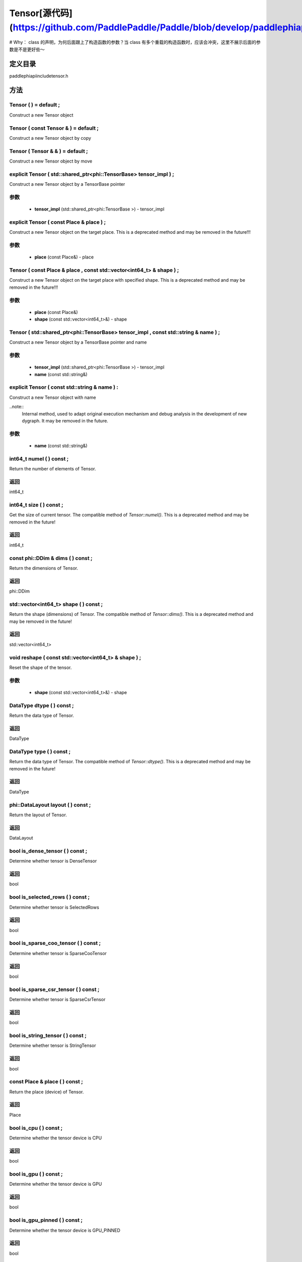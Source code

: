 .. _cn_api_Tensor:

Tensor[源代码](https://github.com/PaddlePaddle/Paddle/blob/develop/paddle\phi\api\include\tensor.h)
-------------------------------

.. cpp:class:: Tensor ( std::shared_ptr<phi::TensorBase> tensor_impl , const std::string & name ) ;

# Why： class 的声明，为何后面跟上了构造函数的参数？当 class 有多个重载的构造函数时，应该会冲突，这里不展示后面的参数是不是更好些～

定义目录
:::::::::::::::::::::
paddle\phi\api\include\tensor.h

方法
:::::::::::::::::::::

Tensor ( ) = default ;
'''''''''''
Construct a new Tensor object



Tensor ( const Tensor & ) = default ;
'''''''''''
Construct a new Tensor object by copy



Tensor ( Tensor & & ) = default ;
'''''''''''
Construct a new Tensor object by move



explicit Tensor ( std::shared_ptr<phi::TensorBase> tensor_impl ) ;
'''''''''''
Construct a new Tensor object by a TensorBase pointer 

**参数**
'''''''''''
	- **tensor_impl** (std::shared_ptr<phi::TensorBase >) - tensor_impl


explicit Tensor ( const Place & place ) ;
'''''''''''
Construct a new Tensor object on the target place. This is a deprecated method and may be removed in the future!!! 

**参数**
'''''''''''
	- **place** (const Place&) - place


Tensor ( const Place & place , const std::vector<int64_t> & shape ) ;
'''''''''''
Construct a new Tensor object on the target place with specified shape. This is a deprecated method and may be removed in the future!!! 

**参数**
'''''''''''
	- **place** (const Place&)
	- **shape** (const std::vector<int64_t>&) - shape


Tensor ( std::shared_ptr<phi::TensorBase> tensor_impl , const std::string & name ) ;
'''''''''''
Construct a new Tensor object by a TensorBase pointer and name 

**参数**
'''''''''''
	- **tensor_impl** (std::shared_ptr<phi::TensorBase >) - tensor_impl

	- **name** (const std::string&)

explicit Tensor ( const std::string & name ) :
'''''''''''
Construct a new Tensor object with name 

..note::
	Internal method, used to adapt original execution mechanism and debug analysis in the development of new dygraph. It may be removed in the future. 

**参数**
'''''''''''
	- **name** (const std::string&)

int64_t numel ( ) const ;
'''''''''''
Return the number of elements of Tensor. 


**返回**
'''''''''''
int64_t


int64_t size ( ) const ;
'''''''''''
Get the size of current tensor. The compatible method of `Tensor::numel()`. This is a deprecated method and may be removed in the future! 


**返回**
'''''''''''
int64_t


const phi::DDim & dims ( ) const ;
'''''''''''
Return the dimensions of Tensor. 


**返回**
'''''''''''
phi::DDim


std::vector<int64_t> shape ( ) const ;
'''''''''''
Return the shape (dimensions) of Tensor. The compatible method of `Tensor::dims()`. This is a deprecated method and may be removed in the future! 


**返回**
'''''''''''
std::vector<int64_t>


void reshape ( const std::vector<int64_t> & shape ) ;
'''''''''''
Reset the shape of the tensor. 

**参数**
'''''''''''
	- **shape** (const std::vector<int64_t>&) - shape


DataType dtype ( ) const ;
'''''''''''
Return the data type of Tensor. 


**返回**
'''''''''''
DataType


DataType type ( ) const ;
'''''''''''
Return the data type of Tensor. The compatible method of `Tensor::dtype()`. This is a deprecated method and may be removed in the future! 


**返回**
'''''''''''
DataType


phi::DataLayout layout ( ) const ;
'''''''''''
Return the layout of Tensor. 


**返回**
'''''''''''
DataLayout


bool is_dense_tensor ( ) const ;
'''''''''''
Determine whether tensor is DenseTensor 


**返回**
'''''''''''
bool


bool is_selected_rows ( ) const ;
'''''''''''
Determine whether tensor is SelectedRows 


**返回**
'''''''''''
bool


bool is_sparse_coo_tensor ( ) const ;
'''''''''''
Determine whether tensor is SparseCooTensor 


**返回**
'''''''''''
bool


bool is_sparse_csr_tensor ( ) const ;
'''''''''''
Determine whether tensor is SparseCsrTensor 


**返回**
'''''''''''
bool


bool is_string_tensor ( ) const ;
'''''''''''
Determine whether tensor is StringTensor 


**返回**
'''''''''''
bool


const Place & place ( ) const ;
'''''''''''
Return the place (device) of Tensor. 


**返回**
'''''''''''
Place


bool is_cpu ( ) const ;
'''''''''''
Determine whether the tensor device is CPU 


**返回**
'''''''''''
bool


bool is_gpu ( ) const ;
'''''''''''
Determine whether the tensor device is GPU 


**返回**
'''''''''''
bool


bool is_gpu_pinned ( ) const ;
'''''''''''
Determine whether the tensor device is GPU_PINNED 


**返回**
'''''''''''
bool


bool is_xpu ( ) const ;
'''''''''''
Determine whether the tensor device is XPU 


**返回**
'''''''''''
bool


bool is_custom_device ( ) const ;
'''''''''''
Determine whether the tensor device is CustomDevice 


**返回**
'''''''''''
bool


template<typename T>
T * mutable_data ( ) ;
'''''''''''
Get the memory pointer in CPU or GPU with specific data type. It's usually used to get the output data pointer, same as the T* data(). 


**返回**
'''''''''''
T*


template<typename T>
T * mutable_data ( const Place & place ) ;
'''''''''''
Get the memory pointer in CPU or GPU with specific data type. It's usually used to get the output data pointer. This is a deprecated method and may be removed in the future! 

**参数**
'''''''''''
	- **place** (const Place&)

**返回**
'''''''''''
T*


template<typename T>
const T * data ( ) const ;
'''''''''''
Get the const memory pointer directly. It's usually used to get the output data pointer. 


**返回**
'''''''''''
T*


template<typename T>
T * data ( ) ;
'''''''''''
Get the memory pointer directly. It's usually used to get the mutable output data pointer. 


**返回**
'''''''''''
T*


const void * data ( ) const ;
'''''''''''
Get the const memory pointer directly. It's usually used to get the output data pointer. 


**返回**
'''''''''''
T*


void * data ( ) ;
'''''''''''
Get the memory pointer directly. It's usually used to get the mutable output data pointer. 


**返回**
'''''''''''
T*


Tensor slice ( int64_t begin_idx , int64_t end_idx ) const ;
'''''''''''
Return a sub-tensor of the given tensor. It is usually used to extract a sub-tensor (which supports modifying the data of the original tensor) to perform further operations. 

**参数**
'''''''''''
	- **begin_idx** (int64_t) - The index of the start row (inclusive) to slice.The index number begins from 0. 
	- **end_idx** (int64_t) - The index of the end row (exclusive) to slice. The index number begins from begin_idx + 1. 

**返回**
'''''''''''
Tensor


const std::shared_ptr<phi::TensorBase> & impl ( ) const ;
'''''''''''
Return the implementation of current Tensor. 


**返回**
'''''''''''
std::shared_ptr<phi::TensorBase>


void set_impl ( const std::shared_ptr<phi::TensorBase> & impl ) ;
'''''''''''
Set the implementation of current Tensor. 

**参数**
'''''''''''
	- **impl** (const std::shared_ptr<phi::TensorBase>&) - impl


void set_impl ( std::shared_ptr<phi::TensorBase> & & impl ) ;
'''''''''''
Set the implementation of current Tensor. 

**参数**
'''''''''''
	- **impl** (std::shared_ptr<phi::TensorBase>) - impl


gpuStream_t stream ( ) const ;
'''''''''''
Get the stream where the tensor is currently located This is a deprecated method and may be removed in the future! 


**返回**
'''''''''''
gpuStream_t


const std::string & name ( ) const ;
'''''''''''
Return the name of Tensor. 

..note::
	Used to adapt original execution mechanism and debug analysis in the development of new dygraph. 


**返回**
'''''''''''
const std::string&


void set_name ( const std::string & name ) ;
'''''''''''
Set name of Tensor. 

..note::
	Used to adapt original execution mechanism and debug analysis in the development of new dygraph. 

**参数**
'''''''''''
	- **name** (const std::string&)

template<typename T>
Tensor copy_to ( const Place & target_place ) const ;
'''''''''''
Copy the current Tensor data to the specified device and return the new Tensor. It's usually used to set the input tensor data. 

..note::
	The Tensor's `copy_to` method is deprecated since version 2.3, and will be removed in version 2.4, please use `copy_to` method without template argument instead. reason: copying a Tensor to another device does not need to specify the data type template argument 

**参数**
'''''''''''
	- **target_place** (const Place&) - The target place of which the tensor will copy to. 

**返回**
'''''''''''
Tensor


Tensor copy_to ( const Place & place , bool blocking ) const ;
'''''''''''
Transfer the current Tensor to the specified device and return. 

**参数**
'''''''''''
	- **place** (const Place&) - The target place of which the tensor will copy to. 
	- **blocking** (bool) - Should we copy this in sync way. 

**返回**
'''''''''''
Tensor


void copy_ ( const Tensor & src , const Place & target_place , bool blocking ) ;
'''''''''''
Transfer the source Tensor to current Tensor. 

**参数**
'''''''''''
	- **src** (const Tensor&) - The source Tensor to be copied. 
	- **target_place** (const Place&)
	- **blocking** (bool) - Should we copy this in sync way. 

Tensor cast ( DataType target_type ) const ;
'''''''''''
Cast datatype from one to another 

**参数**
'''''''''''
	- **target_type** (DataType)

**返回**
'''''''''''
Tensor


bool defined ( ) const ;
'''''''''''
Determine whether it is a meaningful Tensor 


**返回**
'''''''''''
bool


bool initialized ( ) const ;
'''''''''''
Determine whether Tensor is initialized. 


**返回**
'''''''''''
bool


bool is_initialized ( ) const ;
'''''''''''
Determine whether Tensor is initialized. This is a deprecated method and may be removed in the future! 


**返回**
'''''''''''
bool


void reset ( ) ;
'''''''''''
Reset the Tensor implementation



Tensor & operator = ( const Tensor & x ) & ;
'''''''''''
Assignment operator 

**参数**
'''''''''''
	- **x** (const Tensor&)

**返回**
'''''''''''
Tensor&


Tensor & operator = ( Tensor & & x ) & ;
'''''''''''
Move assignment operator 

**参数**
'''''''''''
	- **x** (Tensor)

**返回**
'''''''''''
Tensor&


Tensor operator + ( const Tensor & other ) const ;
'''''''''''
Tensor operants 

**参数**
'''''''''''
	- **other** (const Tensor&)

**返回**
'''''''''''
Tensor


Tensor operator - ( const Tensor & other ) const ;
'''''''''''


**参数**
'''''''''''
	- **other** (const Tensor&)

**返回**
'''''''''''
Tensor

Tensor operator * ( const Tensor & other ) const ;
'''''''''''


**参数**
'''''''''''
	- **other** (const Tensor&)

**返回**
'''''''''''
Tensor

Tensor operator / ( const Tensor & other ) const ;
'''''''''''


**参数**
'''''''''''
	- **other** (const Tensor&)

**返回**
'''''''''''
Tensor

Tensor operator + ( const Scalar & other ) const ;
'''''''''''


**参数**
'''''''''''
	- **other** (const Scalar&)

**返回**
'''''''''''
Tensor

Tensor operator - ( const Scalar & other ) const ;
'''''''''''


**参数**
'''''''''''
	- **other** (const Scalar&)

**返回**
'''''''''''
Tensor

Tensor operator * ( const Scalar & other ) const ;
'''''''''''


**参数**
'''''''''''
	- **other** (const Scalar&)

**返回**
'''''''''''
Tensor

Tensor operator / ( const Scalar & other ) const ;
'''''''''''


**参数**
'''''''''''
	- **other** (const Scalar&)

**返回**
'''''''''''
Tensor

Tensor operator<( const Tensor & other ) const ;
'''''''''''


**参数**
'''''''''''
	- **other** (const Tensor&)

**返回**
'''''''''''
Tensor

Tensor operator<= ( const Tensor & other ) const ;
'''''''''''


**参数**
'''''''''''
	- **other** (const Tensor&)

**返回**
'''''''''''
Tensor

Tensor operator = = ( const Tensor & other ) const ;
'''''''''''


**参数**
'''''''''''
	- **other** (const Tensor&)

**返回**
'''''''''''
Tensor

Tensor operator ! = ( const Tensor & other ) const ;
'''''''''''


**参数**
'''''''''''
	- **other** (const Tensor&)

**返回**
'''''''''''
Tensor

Tensor operator> ( const Tensor & other ) const ;
'''''''''''


**参数**
'''''''''''
	- **other** (const Tensor&)

**返回**
'''''''''''
Tensor

Tensor operator> = ( const Tensor & other ) const ;
'''''''''''


**参数**
'''''''''''
	- **other** (const Tensor&)

**返回**
'''''''''''
Tensor

Tensor operator - ( ) const ;
'''''''''''



**返回**
'''''''''''
Tensor

Tensor operator ~ ( ) const ;
'''''''''''



**返回**
'''''''''''
Tensor

Tensor operator & ( const Tensor & other ) const ;
'''''''''''


**参数**
'''''''''''
	- **other** (const Tensor&)

**返回**
'''''''''''
Tensor

Tensor operator | ( const Tensor & other ) const ;
'''''''''''


**参数**
'''''''''''
	- **other** (const Tensor&)

**返回**
'''''''''''
Tensor

Tensor operator ^ ( const Tensor & other ) const ;
'''''''''''


**参数**
'''''''''''
	- **other** (const Tensor&)

**返回**
'''''''''''
Tensor

AbstractAutogradMeta * get_autograd_meta ( ) const ;
'''''''''''
Get the autograd meta object pointer 


**返回**
'''''''''''
AbstractAutogradMeta*


const std::shared_ptr<AbstractAutogradMeta> & mutable_autograd_meta ( ) const ;
'''''''''''
Get the shared pointer of autograd meta object 


**返回**
'''''''''''
std::shared_ptr<AbstractAutogradMeta>&


void set_autograd_meta ( std::shared_ptr<AbstractAutogradMeta> autograd_meta ) ;
'''''''''''
Set the autograd meta object 

**参数**
'''''''''''
	- **autograd_meta** (std::shared_ptr<AbstractAutogradMeta >) - autograd_meta


void bump_inplace_version ( ) ;
'''''''''''
Increase inplace version



uint32_t current_inplace_version ( ) ;
'''''''''''
Get current inplace version 


**返回**
'''''''''''
uint32_t


void reset_inplace_version ( bool set_to_zero = false ) ;
'''''''''''
Reset inplace version


**参数**
'''''''''''
	- **set_to_zero** (bool)

Tensor to_sparse_coo ( const int64_t sparse_dim ) const ;
'''''''''''
Convert DenseTensor or SparseCsrTensor to SparseCooTensor 

**参数**
'''''''''''
	- **sparse_dim** (const int64_t) - The number of sparse dimensions 

**返回**
'''''''''''
Tensor


Tensor to_sparse_csr ( ) const ;
'''''''''''
Convert DenseTensor or SparseCooTensor to SparseCsrTensor 


**返回**
'''''''''''
Tensor


Tensor to_dense ( ) const ;
'''''''''''
Convert SparseCooTensor or SparseCsrTensor to DenseTensor 


**返回**
'''''''''''
Tensor


Tensor add ( const Tensor & y ) const ;
'''''''''''


**参数**
'''''''''''
	- **y** (const Tensor&)

**返回**
'''''''''''
Tensor

Tensor divide ( const Tensor & y ) const ;
'''''''''''


**参数**
'''''''''''
	- **y** (const Tensor&)

**返回**
'''''''''''
Tensor

Tensor multiply ( const Tensor & y ) const ;
'''''''''''


**参数**
'''''''''''
	- **y** (const Tensor&)

**返回**
'''''''''''
Tensor

Tensor subtract ( const Tensor & y ) const ;
'''''''''''


**参数**
'''''''''''
	- **y** (const Tensor&)

**返回**
'''''''''''
Tensor

Tensor add ( const Scalar & y ) const ;
'''''''''''


**参数**
'''''''''''
	- **y** (const Scalar&)

**返回**
'''''''''''
Tensor

Tensor divide ( const Scalar & y ) const ;
'''''''''''


**参数**
'''''''''''
	- **y** (const Scalar&)

**返回**
'''''''''''
Tensor

Tensor multiply ( const Scalar & y ) const ;
'''''''''''


**参数**
'''''''''''
	- **y** (const Scalar&)

**返回**
'''''''''''
Tensor

Tensor subtract ( const Scalar & y ) const ;
'''''''''''


**参数**
'''''''''''
	- **y** (const Scalar&)

**返回**
'''''''''''
Tensor

Tensor less_equal ( const Tensor & y ) const ;
'''''''''''


**参数**
'''''''''''
	- **y** (const Tensor&)

**返回**
'''''''''''
Tensor

Tensor less_than ( const Tensor & y ) const ;
'''''''''''


**参数**
'''''''''''
	- **y** (const Tensor&)

**返回**
'''''''''''
Tensor

Tensor equal ( const Tensor & y ) const ;
'''''''''''


**参数**
'''''''''''
	- **y** (const Tensor&)

**返回**
'''''''''''
Tensor

Tensor not_equal ( const Tensor & y ) const ;
'''''''''''


**参数**
'''''''''''
	- **y** (const Tensor&)

**返回**
'''''''''''
Tensor

Tensor greater_equal ( const Tensor & y ) const ;
'''''''''''


**参数**
'''''''''''
	- **y** (const Tensor&)

**返回**
'''''''''''
Tensor

Tensor greater_than ( const Tensor & y ) const ;
'''''''''''


**参数**
'''''''''''
	- **y** (const Tensor&)

**返回**
'''''''''''
Tensor

Tensor bitwise_and ( const Tensor & y ) const ;
'''''''''''


**参数**
'''''''''''
	- **y** (const Tensor&)

**返回**
'''''''''''
Tensor

Tensor bitwise_or ( const Tensor & y ) const ;
'''''''''''


**参数**
'''''''''''
	- **y** (const Tensor&)

**返回**
'''''''''''
Tensor

Tensor bitwise_xor ( const Tensor & y ) const ;
'''''''''''


**参数**
'''''''''''
	- **y** (const Tensor&)

**返回**
'''''''''''
Tensor

Tensor bitwise_not ( ) const ;
'''''''''''



**返回**
'''''''''''
Tensor

Tensor pow ( const Tensor & y ) const ;
'''''''''''


**参数**
'''''''''''
	- **y** (const Tensor&)

**返回**
'''''''''''
Tensor

Tensor pow ( const Scalar & y ) const ;
'''''''''''


**参数**
'''''''''''
	- **y** (const Scalar&)

**返回**
'''''''''''
Tensor

Tensor exp ( ) const ;
'''''''''''



**返回**
'''''''''''
Tensor

Tensor floor ( ) const ;
'''''''''''



**返回**
'''''''''''
Tensor

Tensor gather_nd ( const Tensor & index ) const ;
'''''''''''


**参数**
'''''''''''
	- **index** (const Tensor&)

**返回**
'''''''''''
Tensor

Tensor log ( ) const ;
'''''''''''



**返回**
'''''''''''
Tensor

Tensor roll ( const IntArray & shifts = { } , const std::vector<int64_t> & axis = { } ) const ;
'''''''''''


**参数**
'''''''''''
	- **shifts** (const IntArray&)
	- **axis** (const std::vector<int64_t>&)

**返回**
'''''''''''
Tensor

Tensor scatter ( const Tensor & index , const Tensor & updates , bool overwrite = true ) const ;
'''''''''''


**参数**
'''''''''''
	- **index** (const Tensor&)
	- **updates** (const Tensor&)
	- **overwrite** (bool)

**返回**
'''''''''''
Tensor

Tensor scatter_nd_add ( const Tensor & index , const Tensor & updates ) const ;
'''''''''''


**参数**
'''''''''''
	- **index** (const Tensor&)
	- **updates** (const Tensor&)

**返回**
'''''''''''
Tensor

Tensor abs ( ) const ;
'''''''''''



**返回**
'''''''''''
Tensor

Tensor assign ( ) const ;
'''''''''''



**返回**
'''''''''''
Tensor

Tensor elementwise_pow ( const Tensor & y ) const ;
'''''''''''


**参数**
'''''''''''
	- **y** (const Tensor&)

**返回**
'''''''''''
Tensor

Tensor expand ( const IntArray & shape ) const ;
'''''''''''


**参数**
'''''''''''
	- **shape** (const IntArray&)

**返回**
'''''''''''
Tensor

Tensor matmul ( const Tensor & y , bool transpose_x = false , bool transpose_y = false ) const ;
'''''''''''


**参数**
'''''''''''
	- **y** (const Tensor&)
	- **transpose_x** (bool)
	- **transpose_y** (bool)

**返回**
'''''''''''
Tensor

Tensor max ( const IntArray & axis = { } , bool keepdim = false ) const ;
'''''''''''


**参数**
'''''''''''
	- **axis** (const IntArray&)
	- **keepdim** (bool)

**返回**
'''''''''''
Tensor

Tensor maximum ( const Tensor & y ) const ;
'''''''''''


**参数**
'''''''''''
	- **y** (const Tensor&)

**返回**
'''''''''''
Tensor

Tensor minimum ( const Tensor & y ) const ;
'''''''''''


**参数**
'''''''''''
	- **y** (const Tensor&)

**返回**
'''''''''''
Tensor

Tensor scale ( const Scalar & scale = 1.0 , float bias = 0.0 , bool bias_after_scale = true ) const ;
'''''''''''


**参数**
'''''''''''
	- **scale** (const Scalar&)
	- **bias** (float)
	- **bias_after_scale** (bool)

**返回**
'''''''''''
Tensor

Tensor sum ( const IntArray & axis = { } , DataType dtype = DataType::UNDEFINED , bool keepdim = false ) const ;
'''''''''''


**参数**
'''''''''''
	- **axis** (const IntArray&)
	- **dtype** (DataType)
	- **keepdim** (bool)

**返回**
'''''''''''
Tensor

Tensor tile ( const IntArray & repeat_times = { } ) const ;
'''''''''''


**参数**
'''''''''''
	- **repeat_times** (const IntArray&)

**返回**
'''''''''''
Tensor

